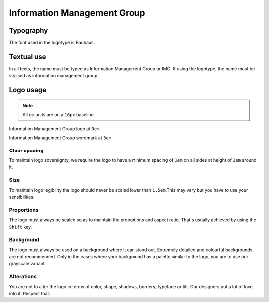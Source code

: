 Information Management Group
============================

Typography
----------

The font used in the logotype is Bauhaus.

Textual use
-----------

In all texts, the name must be typed as Information Management Group or IMG. If
using the logotype, the name must be stylised as information management group.

Logo usage
----------

.. note::

  All ``em`` units are on a ``16px`` baseline.

.. image:: /_static/maintainers/logo.svg
  :target: /
  :height: 48px
  :align: center
  :alt: Information Management Group logo

Information Management Group logo at ``3em``

.. image:: /_static/maintainers/wordmark.svg
  :target: /
  :height: 48px
  :align: center
  :alt: Information Management Group wordmark

Information Management Group wordmark at ``3em``

Clear spacing
+++++++++++++

To maintain logo sovereignty, we require the logo to have a minimum spacing 
of ``1em`` on all sides at height of ``3em`` around it.

Size
++++

To maintain logo legibility the logo should never be scaled lower than 
``1.5em``.This may vary but you have to use your sensibilities.

Proportions
+++++++++++

The logo must always be scaled so as to maintain the proportions and aspect 
ratio. That's usually achieved by using the ``Shift`` key.

Background
++++++++++

The logo must always be used on a background where it can stand out. Extremely
detailed and colourful backgrounds are not recommended. Only in the cases where
your background has a palette similar to the logo, you are to use our grayscale
variant.

Alterations
+++++++++++

You are not to alter the logo in terms of color, shape, shadows, borders, 
typeface or tilt. Our designers put a lot of love into it. Respect that.

